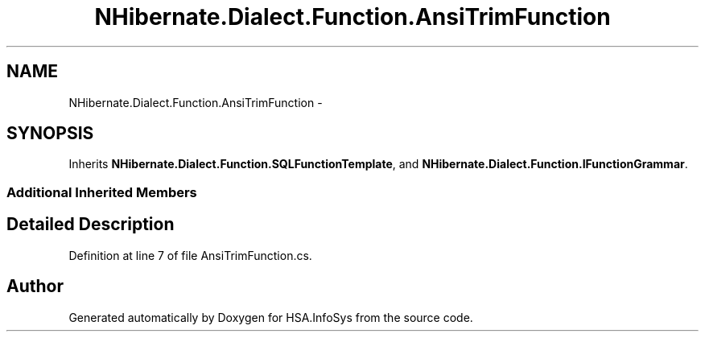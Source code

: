 .TH "NHibernate.Dialect.Function.AnsiTrimFunction" 3 "Fri Jul 5 2013" "Version 1.0" "HSA.InfoSys" \" -*- nroff -*-
.ad l
.nh
.SH NAME
NHibernate.Dialect.Function.AnsiTrimFunction \- 
.SH SYNOPSIS
.br
.PP
.PP
Inherits \fBNHibernate\&.Dialect\&.Function\&.SQLFunctionTemplate\fP, and \fBNHibernate\&.Dialect\&.Function\&.IFunctionGrammar\fP\&.
.SS "Additional Inherited Members"
.SH "Detailed Description"
.PP 
Definition at line 7 of file AnsiTrimFunction\&.cs\&.

.SH "Author"
.PP 
Generated automatically by Doxygen for HSA\&.InfoSys from the source code\&.
